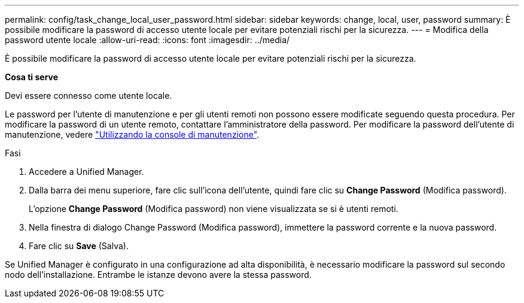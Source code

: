 ---
permalink: config/task_change_local_user_password.html 
sidebar: sidebar 
keywords: change, local, user, password 
summary: È possibile modificare la password di accesso utente locale per evitare potenziali rischi per la sicurezza. 
---
= Modifica della password utente locale
:allow-uri-read: 
:icons: font
:imagesdir: ../media/


[role="lead"]
È possibile modificare la password di accesso utente locale per evitare potenziali rischi per la sicurezza.

*Cosa ti serve*

Devi essere connesso come utente locale.

Le password per l'utente di manutenzione e per gli utenti remoti non possono essere modificate seguendo questa procedura. Per modificare la password di un utente remoto, contattare l'amministratore della password. Per modificare la password dell'utente di manutenzione, vedere link:task_use_maintenance_console.html["Utilizzando la console di manutenzione"].

.Fasi
. Accedere a Unified Manager.
. Dalla barra dei menu superiore, fare clic sull'icona dell'utente, quindi fare clic su *Change Password* (Modifica password).
+
L'opzione *Change Password* (Modifica password) non viene visualizzata se si è utenti remoti.

. Nella finestra di dialogo Change Password (Modifica password), immettere la password corrente e la nuova password.
. Fare clic su *Save* (Salva).


Se Unified Manager è configurato in una configurazione ad alta disponibilità, è necessario modificare la password sul secondo nodo dell'installazione. Entrambe le istanze devono avere la stessa password.

